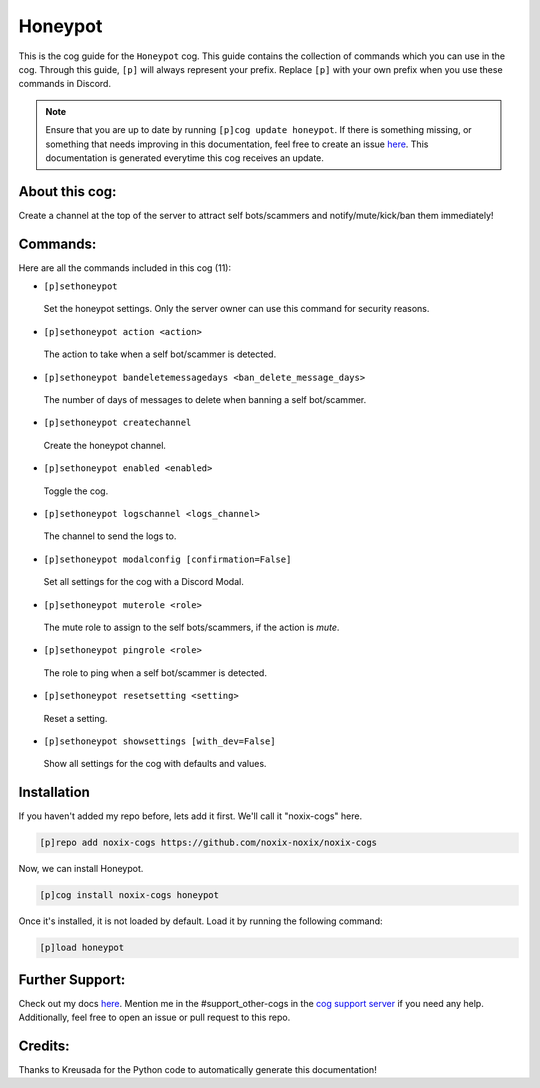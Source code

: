 .. _honeypot:
========
Honeypot
========

This is the cog guide for the ``Honeypot`` cog. This guide contains the collection of commands which you can use in the cog.
Through this guide, ``[p]`` will always represent your prefix. Replace ``[p]`` with your own prefix when you use these commands in Discord.

.. note::

    Ensure that you are up to date by running ``[p]cog update honeypot``.
    If there is something missing, or something that needs improving in this documentation, feel free to create an issue `here <https://github.com/noxix-noxix/noxix-cogs/issues>`_.
    This documentation is generated everytime this cog receives an update.

---------------
About this cog:
---------------

Create a channel at the top of the server to attract self bots/scammers and notify/mute/kick/ban them immediately!

---------
Commands:
---------

Here are all the commands included in this cog (11):

* ``[p]sethoneypot``
 Set the honeypot settings. Only the server owner can use this command for security reasons.

* ``[p]sethoneypot action <action>``
 The action to take when a self bot/scammer is detected.

* ``[p]sethoneypot bandeletemessagedays <ban_delete_message_days>``
 The number of days of messages to delete when banning a self bot/scammer.

* ``[p]sethoneypot createchannel``
 Create the honeypot channel.

* ``[p]sethoneypot enabled <enabled>``
 Toggle the cog.

* ``[p]sethoneypot logschannel <logs_channel>``
 The channel to send the logs to.

* ``[p]sethoneypot modalconfig [confirmation=False]``
 Set all settings for the cog with a Discord Modal.

* ``[p]sethoneypot muterole <role>``
 The mute role to assign to the self bots/scammers, if the action is `mute`.

* ``[p]sethoneypot pingrole <role>``
 The role to ping when a self bot/scammer is detected.

* ``[p]sethoneypot resetsetting <setting>``
 Reset a setting.

* ``[p]sethoneypot showsettings [with_dev=False]``
 Show all settings for the cog with defaults and values.

------------
Installation
------------

If you haven't added my repo before, lets add it first. We'll call it "noxix-cogs" here.

.. code-block:: ini

    [p]repo add noxix-cogs https://github.com/noxix-noxix/noxix-cogs

Now, we can install Honeypot.

.. code-block:: ini

    [p]cog install noxix-cogs honeypot

Once it's installed, it is not loaded by default. Load it by running the following command:

.. code-block:: ini

    [p]load honeypot

----------------
Further Support:
----------------

Check out my docs `here <https://noxix-cogs.readthedocs.io/en/latest/>`_.
Mention me in the #support_other-cogs in the `cog support server <https://discord.gg/GET4DVk>`_ if you need any help.
Additionally, feel free to open an issue or pull request to this repo.

--------
Credits:
--------

Thanks to Kreusada for the Python code to automatically generate this documentation!